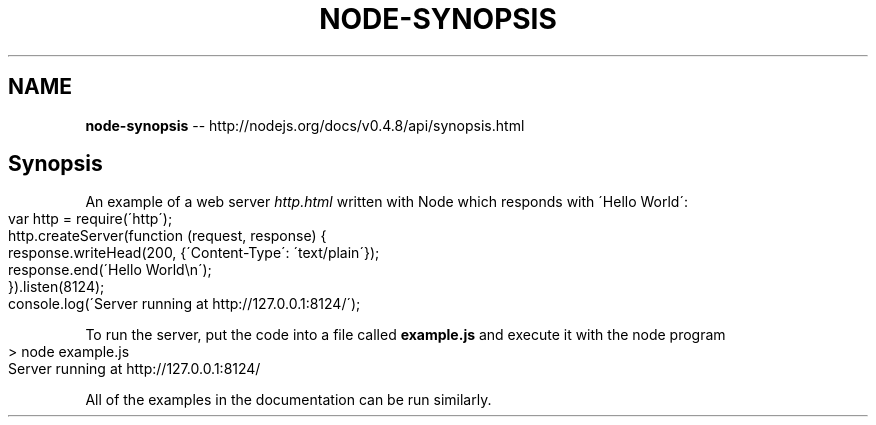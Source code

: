 .\" Generated with Ronnjs/v0.1
.\" http://github.com/kapouer/ronnjs/
.
.TH "NODE\-SYNOPSIS" "3" "October 2011" "" ""
.
.SH "NAME"
\fBnode-synopsis\fR \-\- http://nodejs\.org/docs/v0\.4\.8/api/synopsis\.html
.
.SH "Synopsis"
An example of a web server \fIhttp\.html\fR written with Node which responds with \'Hello
World\':
.
.IP "" 4
.
.nf
var http = require(\'http\');
http\.createServer(function (request, response) {
  response\.writeHead(200, {\'Content\-Type\': \'text/plain\'});
  response\.end(\'Hello World\\n\');
})\.listen(8124);
console\.log(\'Server running at http://127\.0\.0\.1:8124/\');
.
.fi
.
.IP "" 0
.
.P
To run the server, put the code into a file called \fBexample\.js\fR and execute
it with the node program
.
.IP "" 4
.
.nf
> node example\.js
Server running at http://127\.0\.0\.1:8124/
.
.fi
.
.IP "" 0
.
.P
All of the examples in the documentation can be run similarly\.